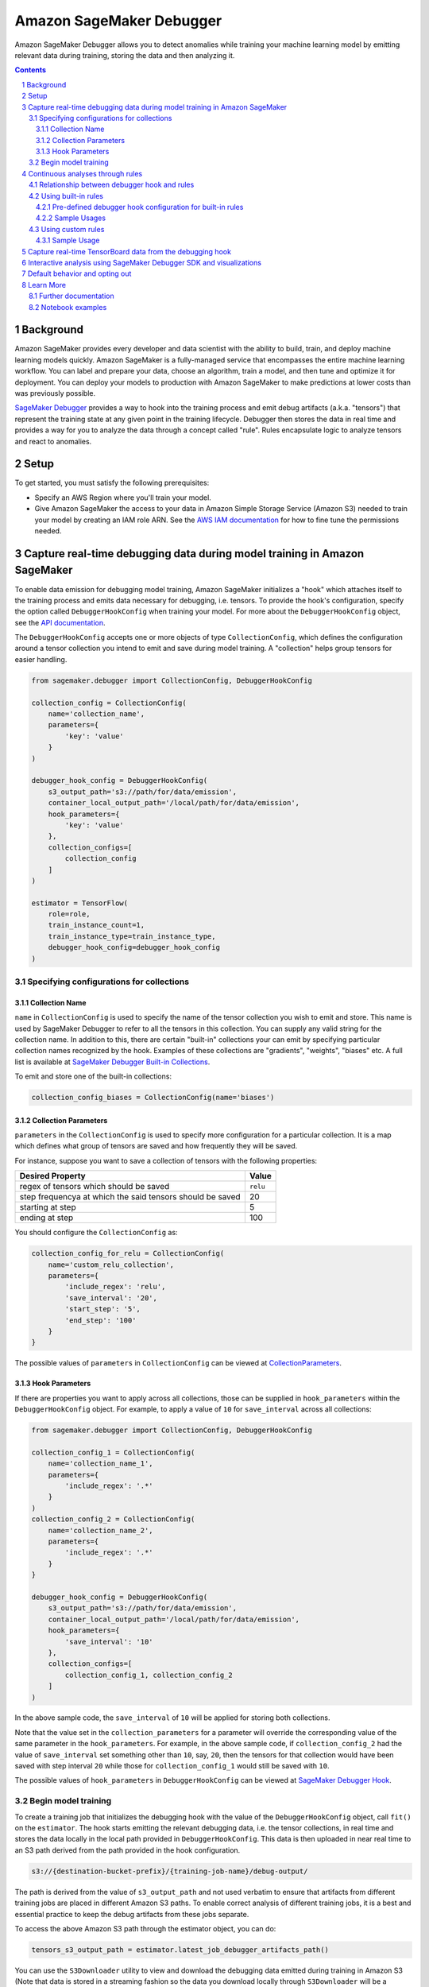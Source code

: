 .. sectnum::

#########################
Amazon SageMaker Debugger
#########################


Amazon SageMaker Debugger allows you to detect anomalies while training your machine learning model by emitting relevant data during training, storing the data and then analyzing it.

.. contents::

Background
==========

Amazon SageMaker provides every developer and data scientist with the ability to build, train, and deploy machine learning models quickly. Amazon SageMaker is a fully-managed service that encompasses the entire machine learning workflow. You can label and prepare your data, choose an algorithm, train a model, and then tune and optimize it for deployment. You can deploy your models to production with Amazon SageMaker to make predictions at lower costs than was previously possible.

`SageMaker Debugger <https://docs.aws.amazon.com/sagemaker/latest/dg/train-debugger.html>`__ provides a way to hook into the training process and emit debug artifacts (a.k.a. "tensors") that represent the training state at any given point in the training lifecycle. Debugger then stores the data in real time and provides a way for you to analyze the data through a concept called "rule". Rules encapsulate logic to analyze tensors and react to anomalies.

Setup
=====

To get started, you must satisfy the following prerequisites:

* Specify an AWS Region where you'll train your model.
* Give Amazon SageMaker the access to your data in Amazon Simple Storage Service (Amazon S3) needed to train your model by creating an IAM role ARN. See the `AWS IAM documentation <https://docs.aws.amazon.com/IAM/latest/UserGuide/id_roles.html>`__ for how to fine tune the permissions needed.

Capture real-time debugging data during model training in Amazon SageMaker
==========================================================================

To enable data emission for debugging model training, Amazon SageMaker initializes a "hook" which attaches itself to the training process and emits data necessary for debugging, i.e. tensors. To provide the hook's configuration, specify the option called ``DebuggerHookConfig`` when training your model. For more about the ``DebuggerHookConfig`` object, see the `API documentation <https://sagemaker.readthedocs.io/en/stable/debugger.html#sagemaker.debugger.DebuggerHookConfig>`__.

The ``DebuggerHookConfig`` accepts one or more objects of type ``CollectionConfig``, which defines the configuration around a tensor collection you intend to emit and save during model training. A "collection" helps group tensors for easier handling.

.. code:: python

    from sagemaker.debugger import CollectionConfig, DebuggerHookConfig

    collection_config = CollectionConfig(
        name='collection_name',
        parameters={
            'key': 'value'
        }
    )

    debugger_hook_config = DebuggerHookConfig(
        s3_output_path='s3://path/for/data/emission',
        container_local_output_path='/local/path/for/data/emission',
        hook_parameters={
            'key': 'value'
        },
        collection_configs=[
            collection_config
        ]
    )

    estimator = TensorFlow(
        role=role,
        train_instance_count=1,
        train_instance_type=train_instance_type,
        debugger_hook_config=debugger_hook_config
    )

Specifying configurations for collections
-----------------------------------------

Collection Name
~~~~~~~~~~~~~~~

``name`` in ``CollectionConfig`` is used to specify the name of the tensor collection you wish to emit and store. This name is used by SageMaker Debugger to refer to all the tensors in this collection. You can supply any valid string for the collection name. In addition to this, there are certain "built-in" collections your can emit by specifying particular collection names recognized by the hook. Examples of these collections are "gradients", "weights", "biases" etc. A full list is available at `SageMaker Debugger Built-in Collections <https://github.com/awslabs/sagemaker-debugger/blob/master/docs/api.md#built-in-collections>`__.

To emit and store one of the built-in collections:

.. code:: python

    collection_config_biases = CollectionConfig(name='biases')

Collection Parameters
~~~~~~~~~~~~~~~~~~~~~

``parameters`` in the ``CollectionConfig`` is used to specify more configuration for a particular collection. It is a map which defines what group of tensors are saved and how frequently they will be saved.

For instance, suppose you want to save a collection of tensors with the following properties:

========================================================= =========
**Desired Property**                                      **Value**
--------------------------------------------------------- ---------
regex of tensors which should be saved                    ``relu``
step frequencya at which the said tensors should be saved 20
starting at step                                          5
ending at step                                            100
========================================================= =========

You should configure the ``CollectionConfig`` as:

.. code:: python

    collection_config_for_relu = CollectionConfig(
        name='custom_relu_collection',
        parameters={
            'include_regex': 'relu',
            'save_interval': '20',
            'start_step': '5',
            'end_step': '100'
        }
    }

The possible values of ``parameters`` in ``CollectionConfig`` can be viewed at `CollectionParameters <https://docs.aws.amazon.com/sagemaker/latest/dg/API_CollectionConfiguration.html#SageMaker-Type-CollectionConfiguration-CollectionParameters>`__.

Hook Parameters
~~~~~~~~~~~~~~~

If there are properties you want to apply across all collections, those can be supplied in ``hook_parameters`` within the ``DebuggerHookConfig`` object. For example, to apply a value of ``10`` for ``save_interval`` across all collections:

.. code:: python

    from sagemaker.debugger import CollectionConfig, DebuggerHookConfig

    collection_config_1 = CollectionConfig(
        name='collection_name_1',
        parameters={
            'include_regex': '.*'
        }
    )
    collection_config_2 = CollectionConfig(
        name='collection_name_2',
        parameters={
            'include_regex': '.*'
        }
    }

    debugger_hook_config = DebuggerHookConfig(
        s3_output_path='s3://path/for/data/emission',
        container_local_output_path='/local/path/for/data/emission',
        hook_parameters={
            'save_interval': '10'
        },
        collection_configs=[
            collection_config_1, collection_config_2
        ]
    )

In the above sample code, the ``save_interval`` of ``10`` will be applied for storing both collections.

Note that the value set in the ``collection_parameters`` for a parameter will override the corresponding value of the same parameter in the ``hook_parameters``. For example, in the above sample code, if ``collection_config_2`` had the value of ``save_interval`` set something other than ``10``, say, ``20``, then the tensors for that collection would have been saved with step interval ``20`` while those for ``collection_config_1`` would still be saved with ``10``.

The possible values of ``hook_parameters`` in ``DebuggerHookConfig`` can be viewed at `SageMaker Debugger Hook <https://github.com/awslabs/sagemaker-debugger/blob/master/docs/api.md#creating-a-hook>`__.

Begin model training
--------------------

To create a training job that initializes the debugging hook with the value of the ``DebuggerHookConfig`` object, call ``fit()`` on the ``estimator``. The hook starts emitting the relevant debugging data, i.e. the tensor collections, in real time and stores the data locally in the local path provided in ``DebuggerHookConfig``. This data is then uploaded in near real time to an S3 path derived from the path provided in the hook configuration.

.. code::

    s3://{destination-bucket-prefix}/{training-job-name}/debug-output/

The path is derived from the value of ``s3_output_path`` and not used verbatim to ensure that artifacts from different training jobs are placed in different Amazon S3 paths. To enable correct analysis of different training jobs, it is a best and essential practice to keep the debug artifacts from these jobs separate.

To access the above Amazon S3 path through the estimator object, you can do:

.. code:: python

    tensors_s3_output_path = estimator.latest_job_debugger_artifacts_path()

You can use the ``S3Downloader`` utility to view and download the debugging data emitted during training in Amazon S3 (Note that data is stored in a streaming fashion so the data you download locally through ``S3Downloader`` will be a snapshot of the data generated until that time.):

.. code:: python

    from sagemaker.s3 import S3Downloader

    # Start the training by calling fit
    # Setting the wait to `False` would make the fit asynchronous
    estimator.fit(wait=False)

    # Get a list of S3 URIs
    S3Downloader.list(estimator.latest_job_debugger_artifacts_path())

Continuous analyses through rules
=================================

In addition to collecting the debugging data, Amazon SageMaker Debugger provides the capability for you to analyze it in a streaming fashion through "rules". A SageMaker Debugger 'rule' is a piece of code which encapsulates the logic for analyzing debugging data.

SageMaker Debugger provides a set of built-in rules curated by data scientists and engineers at Amazon to identify common problems while training machine learning models. There is additional support for bringing in custom rule source codes for evaluation. In the following sections, you'll learn how to use either while training your model.

Relationship between debugger hook and rules
--------------------------------------------

Using SageMaker Debugger is, broadly, a two-pronged approach. On one hand you have production of debugging data, which is done through the Debugger Hook, and on the other hand you have the consumers, which can be rules (for continuous analyses) or SageMaker Debugger SDK (for interactive analyses).

Usually, production of data is independent of the manner in which it's consumed (and vice-versa). For example, you could configure the debugging hook to store only the collection "gradients" and configure the rules to operate on some other collection, say, "weights". While this is possible, it's not useful since you won't get any meaningful insight into the training process through this. In this example scenario, the rule will do nothing since it will wait for the tensors in the collection "gradients" which will never be emitted.

For efficient debugging, configure your debugging hook to produce and store the debugging data that you care about and employ rules that operate on that particular data. This way, you ensure that the Debugger is utilized to its maximum potential in detecting anomalies. In this sense, there is a loose binding between the hook and the rules.

Normally, you'd achieve this binding for a training job by providing values for both ``debugger_hook_config`` and ``rules`` in your estimator. However, SageMaker Debugger simplifies this by allowing you to specify the collection configuration within the ``Rule`` object itself. This way, you don't have to specify ``debugger_hook_config`` in your estimator separately.

Using built-in rules
--------------------

SageMaker Debugger comes with a set of built-in rules which can be used to identify common problems in model training e.g. vanishing gradients, exploding tensors etc. You can choose to evaluate one or more than one of these rules while training your model and get meaningful insight into the training process. To know more about the built in rules see `SageMaker Debugger Built-in Rules <https://docs.aws.amazon.com/sagemaker/latest/dg/debugger-built-in-rules.html>`__.

Pre-defined debugger hook configuration for built-in rules
~~~~~~~~~~~~~~~~~~~~~~~~~~~~~~~~~~~~~~~~~~~~~~~~~~~~~~~~~~
As mentioned earlier, for efficient analyses, it's important that the debugging data that is emitted by the hook makes sense for the rules to operate on and analyze. For example, if the hook is configured to emit the collection "weights", you should evaluate a rule that operates on this collection and not anything else like, say, gradients.

Guessing the type of rule to evaluate against specific types of debugging data (i.e. collections) emitted from the model training can be tricky. To guide you in this choice, Amazon SageMaker provides you predefined collection configurations best suited for each of the built-in rules. This way, if you want to use the built-in rules, you just need to specify the built-in rule name and SageMaker Debugger will decide the collection(s) to emit, and the configuration for those for the rule to operate on. To learn more about the mapping of each rule to the appropriate collection configuration, see `Amazon SageMaker Debugger Rules Config <https://github.com/awslabs/sagemaker-debugger-rulesconfig>`__.

Sample Usages
~~~~~~~~~~~~~

**Example 1**: Using a built-in rule without any customization

.. code:: python

    from sagemaker.debugger import Rule
    from smdebug_rulesconfig import vanishing_gradient

    estimator = TensorFlow(
            role=role,
            train_instance_count=1,
            train_instance_type=train_instance_type,
            rules=[Rule.sagemaker(vanishing_gradient())]
    )


In the example above, Amazon SageMaker pulls the collection configuration best suited for the built-in rule Vanishing Gradient from `SageMaker Debugger Rules Config <https://github.com/awslabs/sagemaker-debugger-rulesconfig>`__ and configures the debugging data to be stored in the manner specified in the configuration.

**Example 2**: Using more than one built-in rules without any customization

.. code:: python

    from sagemaker.debugger import Rule
    from smdebug_rulesconfig import vanishing_gradient, weight_update_ratio

    estimator = TensorFlow(
            role=role,
            train_instance_count=1,
            train_instance_type=train_instance_type,
            rules=[Rule.sagemaker(vanishing_gradient()), Rule.sagemaker(weight_update_ratio())]
    )

In the example above, Amazon SageMaker pulls the hook configurations for Vanishing Gradient and Weight Update Ratio rules from `SageMaker Debugger Rules Config <https://github.com/awslabs/sagemaker-debugger-rulesconfig>`__  and configures the collections to be stored in the manner specified in each configuration.

**Example 3**: Using a built-in rule with no customization and another built-in rule with customization.

Here we modify the ``weight_update_ratio`` rule to store a custom collection rather than "weights" which it would normally do if the behavior is not overridden.


.. code:: python

    from sagemaker.debugger import Rule
    from smdebug_rulesconfig import vanishing_gradient, weight_update_ratio

    wur_with_customization = Rule.sagemaker(
        base_config=weight_update_ratio(),
        name="custom_wup_rule_name",
        rule_parameters={
            'key1': 'value1',
            'key2': 'value2'
        },
        collections_to_save=[
            CollectionConfig(
                name="custom_collection_name",
                parameters= {
                    'key1': 'value1',
                    'key2': 'value2'
                }
            )
        ]
    )

    estimator = TensorFlow(
            role=role,
            train_instance_count=1,
            train_instance_type=train_instance_type,
            rules=[
                Rule.sagemaker(vanishing_gradient()),
                wur_with_customization
            ]
    )


In the example above, collection configuration for Vanishing Gradient is pulled from `SageMaker Debugger Rules Config <https://github.com/awslabs/sagemaker-debugger-rulesconfig>`__  and the user supplied configuration is used for the Weight Update Ratio rule.

Using custom rules
------------------

SageMaker Debugger also allows the users to create custom rules and have those evaluated against the debugging data. To use custom rules, you must provide two items:

* Custom rule source file and its local or S3 location. You can learn more about how to write custom rules at `How to Write Custom Debugger Rules <https://github.com/awslabs/sagemaker-debugger/blob/master/docs/analysis.md#writing-a-custom-rule>`__
* Rule evaluator image for the corresponding region available from `Amazon SageMaker Debugger Custom Rule Images <https://docs.aws.amazon.com/sagemaker/latest/dg/debuger-custom-rule-registry-ids.html>`__

To learn more about how to write your custom rules and use them see `SageMaker Debugger Custom Rules <https://docs.aws.amazon.com/sagemaker/latest/dg/debugger-custom-rules.html>`__.

Sample Usage
~~~~~~~~~~~~

For this example, we evaluate an altered version of the Vanishing Gradient rule against our model training. The rule checks the gradients and asserts that the mean value of the gradients at any step is always above a certain threshold. The source code for the rule is available `here <https://github.com/awslabs/amazon-sagemaker-examples/blob/master/sagemaker-debugger/tensorflow_keras_custom_rule/rules/my_custom_rule.py>`__ and is assumed to be in the relative directory path ``rules/custom_gradient_rule.py``.

To evaluate the custom rule against the training:

.. code:: python

    from sagemaker.debugger import Rule

    region = 'us-east-1' # the AWS region of the training job
    custom_gradient_rule = Rule.custom(
        name='MyCustomRule',
        image_uri='864354269164.dkr.ecr.{}.amazonaws.com/sagemaker-debugger-rule-evaluator:latest'.format(region),
        instance_type='ml.t3.medium', # instance type to run the rule evaluation on
        source='rules/custom_gradient_rule.py', # path to the rule source file
        rule_to_invoke='CustomGradientRule', # name of the class to invoke in the rule source file
        volume_size_in_gb=30, # EBS volume size required to be attached to the rule evaluation instance
        collections_to_save=[CollectionConfig("gradients")], # collections to be analyzed by the rule
        rule_parameters={
          'threshold': '20.0' # this will be used to initialize 'threshold' param in your rule constructor
        }
    )

    estimator = TensorFlow(
        role=role,
        train_instance_count=1,
        train_instance_type=train_instance_type,
        rules=[
            custom_gradient_rule
        ]
    )

While initializing the custom rule through ``Rules.custom()``, you can choose to specify a valid S3 location for value of ``source``.

Capture real-time TensorBoard data from the debugging hook
==========================================================

In addition to emitting and storing the debugging data useful for analyses, the debugging hook is also capable of emitting `TensorBoard <https://www.tensorflow.org/tensorboard>`__ data for you to point your TensorBoard application at and visualize.

To enable the debugging hook to emit TensorBoard data, you need to specify the new option ``TensorBoardOutputConfig`` as:

.. code:: python

    from sagemaker.debugger import TensorBoardOutputConfig

    tensorboard_output_config = TensorBoardOutputConfig(
        s3_output_path='s3://path/for/tensorboard/data/emission',
        container_local_output_path='/local/path/for/tensorboard/data/emission'
    )

    estimator = TensorFlow(
        role=role,
        train_instance_count=1,
        train_instance_type=train_instance_type,
        tensorboard_output_config=tensorboard_output_config
    )

To create a training job where the debugging hook emits and stores TensorBoard data using the configuration specified ``TensorBoardOutputConfig`` object, call fit() on the estimator. The debugging hook uploads the generated TensorBoard data in near real-time to an S3 path derived from the value of ``s3_output_path`` provided in the configuration:

.. code::

    s3://{destination-bucket-prefix}/{training-job-name}/tensorboard-output/

To access the S3 path where the tensorboard data is stored, you can do:

.. code:: python

    tensorboard_s3_output_path = estimator.latest_job_tensorboard_artifacts_path()

The reason for deriving the path from the value supplied to ``s3_output_path`` is the same as that for ``DebuggerHookConfig`` case - the directory for TensorBoard artifact storage should be different for each training job.

Note that having the TensorBoard data emitted from the hook in addition to the tensors will incur a cost to the training and may slow it down.

Interactive analysis using SageMaker Debugger SDK and visualizations
====================================================================

`Amazon SageMaker Debugger SDK <https://github.com/awslabs/sagemaker-debugger>`__ also allows you to do interactive analyses on the debugging data produced from the training job run and render visualizations off it. After calling ``fit()`` on the estimator, you can use the SDK to load the saved data in a SageMaker Debugger ``trial`` and do analyses on the data:

.. code:: python

    from smdebug.trials import create_trial

    s3_output_path = estimator.latest_job_debugger_artifacts_path()
    trial = create_trial(s3_output_path)

To learn more about the programming model for analysis using SageMaker Debugger SDK, see `SageMaker Debugger Analysis <https://github.com/awslabs/sagemaker-debugger/blob/master/docs/analysis.md>`__.

For a tutorial on what you can do after creating the trial and how to visualize the results, see `SageMaker Debugger - Visualizing Debugging Results <https://github.com/awslabs/amazon-sagemaker-examples/blob/master/sagemaker-debugger/mnist_tensor_plot/mnist-tensor-plot.ipynb>`__.

Default behavior and opting out
===============================

For ``TensorFlow``, ``Keras``, ``MXNet``, ``PyTorch`` and ``XGBoost`` estimators, the ``DebuggerHookConfig`` is always initialized regardless of specification while initializing the estimator. This is done to minimize code changes to get useful debugging information.

To disable the hook initialization, you can do so by specifying ``False`` for value of ``debugger_hook_config`` in your framework estimator's initialization

.. code:: python

    estimator = TensorFlow(
        role=role,
        train_instance_count=1,
        train_instance_type=train_instance_type,
        debugger_hook_config=False
    )

Learn More
==========

Further documentation
---------------------

* API documentation: https://sagemaker.readthedocs.io/en/stable/debugger.html
* AWS documentation: https://docs.aws.amazon.com/sagemaker/latest/dg/train-debugger.html
* SageMaker Debugger SDK: https://github.com/awslabs/sagemaker-debugger
* ``S3Downloader``: https://sagemaker.readthedocs.io/en/stable/s3.html#sagemaker.s3.S3Downloader

Notebook examples
-----------------

Consult our notebook examples for in-depth tutorials: https://github.com/awslabs/amazon-sagemaker-examples/tree/master/sagemaker-debugger
